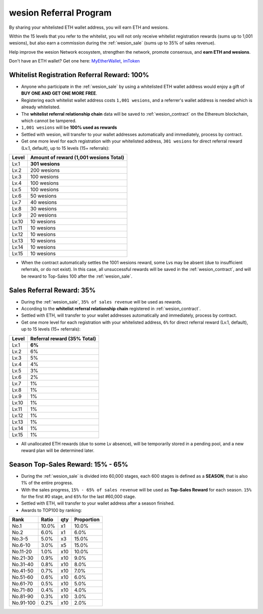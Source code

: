 .. _wesion_referral_program:

wesion Referral Program
======================

By sharing your whitelisted ETH wallet address,
you will earn ETH and wesions.

Within the 15 levels that you refer to the whitelist,
you will not only receive whitelist registration rewards
(sums up to 1,001 wesions),
but also earn a commission during the :ref:`wesion_sale`
(sums up to 35% of sales revenue).

Help improve the wesion Network ecosystem,
strengthen the network, promote consensus,
and **earn ETH and wesions**.

Don't have an ETH wallet? Get one here: `MyEtherWallet`_, `imToken`_

.. _MyEtherWallet: https://www.myetherwallet.com/
.. _imToken: https://imkey.im/


Whitelist Registration Referral Reward: 100%
--------------------------------------------

- Anyone who participate in the :ref:`wesion_sale`
  by using a whitelisted ETH wallet address
  would enjoy a gift of **BUY ONE AND GET ONE MORE FREE**.
- Registering each whitelist wallet address costs ``1,001 wesions``,
  and a referrer's wallet address is needed
  which is already whitelisted.
- The **whitelist referral relationship chain** data will be saved
  to :ref:`wesion_contract` on the Ethereum blockchain,
  which cannot be tampered.
- ``1,001 wesions`` will be **100% used as rewards**
- Settled with wesion,
  will transfer to your wallet addresses automatically and immediately,
  process by contract.
- Get one more level for each registration with your whitelisted address,
  ``301 wesions`` for direct referral reward (Lv.1, default),
  up to 15 levels (15+ referrals):

=====  =====================================
Level  Amount of reward (1,001 wesions Total)
=====  =====================================
Lv.1   **301 wesions**
Lv.2   200 wesions
Lv.3   100 wesions
Lv.4   100 wesions
Lv.5   100 wesions
Lv.6   50 wesions
Lv.7   40 wesions
Lv.8   30 wesions
Lv.9   20 wesions
Lv.10  10 wesions
Lv.11  10 wesions
Lv.12  10 wesions
Lv.13  10 wesions
Lv.14  10 wesions
Lv.15  10 wesions
=====  =====================================

- When the contract automatically settles the 1001 wesions reward,
  some Lvs may be absent (due to insufficient referrals, or do not exist).
  In this case, all unsuccessful rewards will be saved in the :ref:`wesion_contract`,
  and will be reward to Top-Sales 100 after the :ref:`wesion_sale`.


.. _sales_referral_reward:

Sales Referral Reward: 35%
--------------------------

- During the :ref:`wesion_sale`, ``35% of sales revenue`` will be used as rewards.
- According to the **whitelist referral relationship chain** registered
  in :ref:`wesion_contract`.
- Settled with ETH,
  will transfer to your wallet addresses automatically and immediately,
  process by contract.
- Get one more level for each registration with your whitelisted address,
  ``6%`` for direct referral reward (Lv.1, default),
  up to 15 levels (15+ referrals):

=====  ===========================
Level  Referral reward (35% Total)
=====  ===========================
Lv.1   **6%**
Lv.2   6%
Lv.3   5%
Lv.4   4%
Lv.5   3%
Lv.6   2%
Lv.7   1%
Lv.8   1%
Lv.9   1%
Lv.10  1%
Lv.11  1%
Lv.12  1%
Lv.13  1%
Lv.14  1%
Lv.15  1%
=====  ===========================

- All unallocated ETH rewards (due to some Lv absence),
  will be temporarily stored in a pending pool,
  and a new reward plan will be determined later.


.. _top_sales_reward:

Season Top-Sales Reward: 15% - 65%
----------------------------------

- During the :ref:`wesion_sale` is divided into 60,000 stages,
  each 600 stages is defined as a **SEASON**,
  that is also 1% of the entire progress.
- With the sales progress,
  ``15% - 65% of sales revenue`` will be used
  as **Top-Sales Reward** for each season.
  ``15%`` for the first #0 stage, and ``65%`` for the last #60,000 stage.
- Settled with ETH,
  will transfer to your wallet address after a season finished.
- Awards to TOP100 by ranking:

==========  =====  ===  ==========
Rank        Ratio  qty  Proportion
==========  =====  ===  ==========
No.1        10.0%  x1   10.0%
No.2         6.0%  x1    6.0%
No.3-5       5.0%  x3   15.0%
No.6-10      3.0%  x5   15.0%
No.11-20     1.0%  x10  10.0%
No.21-30     0.9%  x10   9.0%
No.31-40     0.8%  x10   8.0%
No.41-50     0.7%  x10   7.0%
No.51-60     0.6%  x10   6.0%
No.61-70     0.5%  x10   5.0%
No.71-80     0.4%  x10   4.0%
No.81-90     0.3%  x10   3.0%
No.91-100    0.2%  x10   2.0%
==========  =====  ===  ==========

